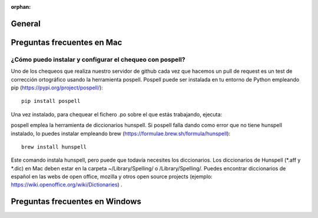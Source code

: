 :orphan:

General
=====================================

Preguntas frecuentes en Mac
=====================================

¿Cómo puedo instalar y configurar el chequeo con pospell?
*********************************************************
Uno de los chequeos que realiza nuestro servidor de github cada vez que hacemos un pull de request es un test de corrección ortográfico usando la herramienta pospell. Pospell puede ser instalada en tu entorno de Python empleando pip (https://pypi.org/project/pospell/)::

    pip install pospell 

Una vez instalado, para chequear el fichero .po sobre el que estás trabajando, ejecuta:


pospell emplea la herramienta de diccionarios hunspell. Si pospell falla dando como error que no tiene hunspell instalado, lo puedes instalar empleando brew (https://formulae.brew.sh/formula/hunspell)::


    brew install hunspell
    
Este comando instala hunspell, pero puede que todavía necesites los diccionarios. Los diccionarios de Hunspell (*.aff y *.dic) en Mac deben estar en la carpeta ~/Library/Spelling/ o /Library/Spelling/. Puedes encontrar diccionarios de español en las webs de open office, mozilla y otros open source projects (ejemplo: https://wiki.openoffice.org/wiki/Dictionaries) .
  

Preguntas frecuentes en Windows
=====================================
